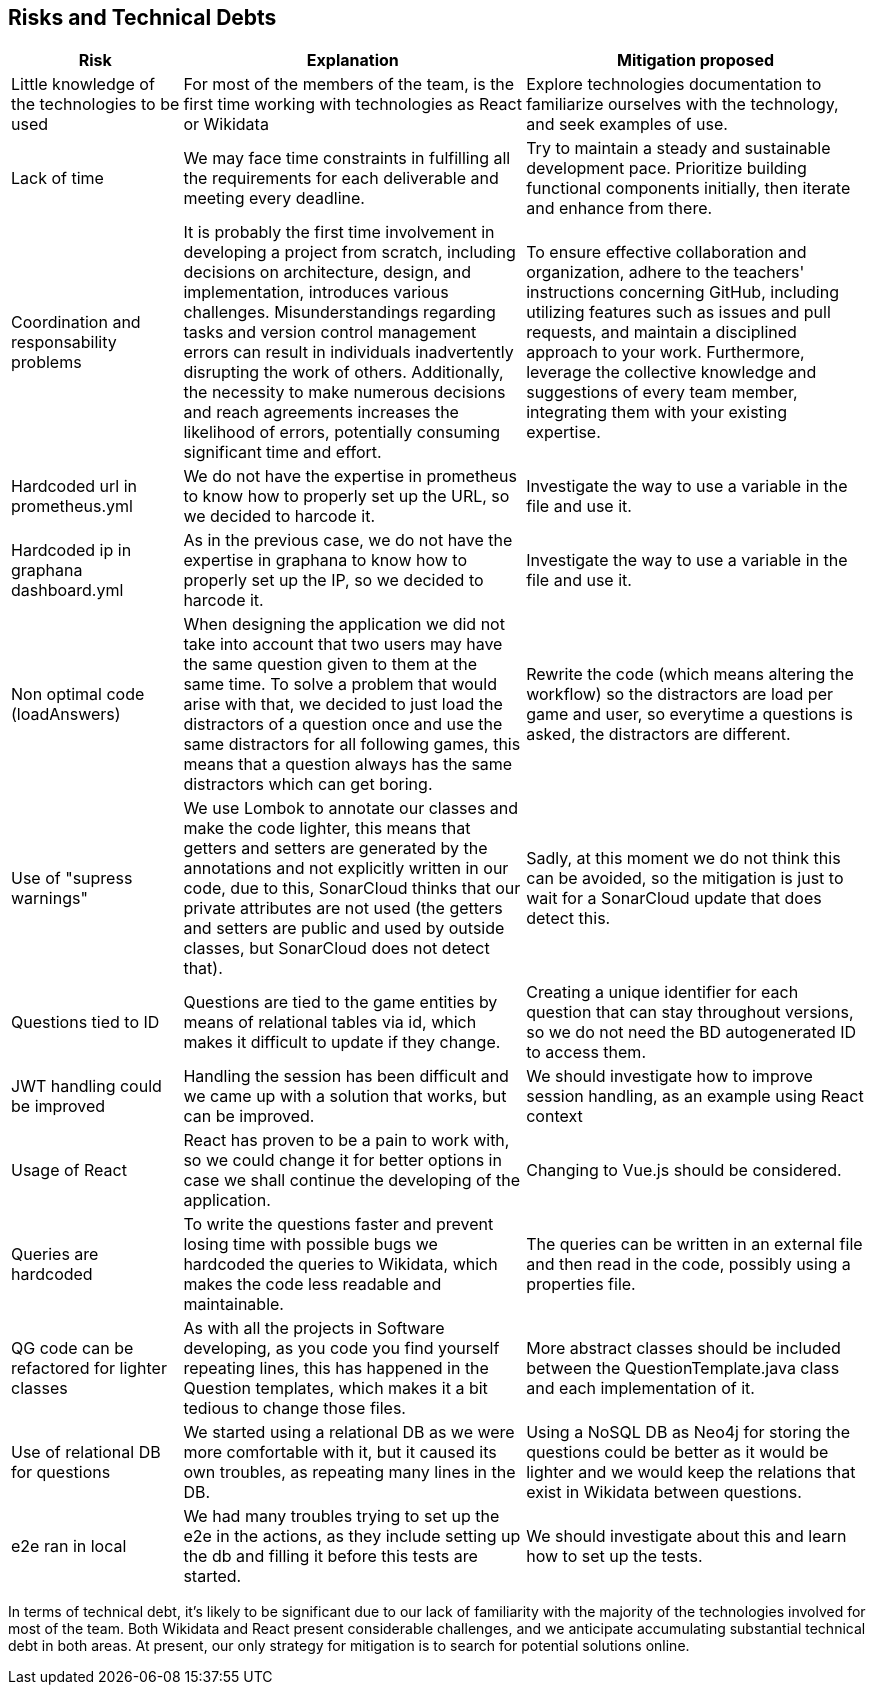 ifndef::imagesdir[:imagesdir: ../images]

[[section-technical-risks]]
== Risks and Technical Debts
[options="header",cols="1,2,2"]
|===
|Risk|Explanation|Mitigation proposed
|Little knowledge of the technologies to be used
|For most of the members of the team, is the first time working with technologies as React or Wikidata
|Explore technologies documentation to familiarize ourselves with the technology, and seek examples of use.

|Lack of time   
|We may face time constraints in fulfilling all the requirements for each deliverable and meeting every deadline.
|Try to maintain a steady and sustainable development pace. Prioritize building functional components initially, then iterate and enhance from there.

|Coordination and responsability problems
|It is probably the first time involvement in developing a project from scratch, including decisions on architecture, design, and implementation, introduces various challenges. Misunderstandings regarding tasks and version control management errors can result in individuals inadvertently disrupting the work of others. Additionally, the necessity to make numerous decisions and reach agreements increases the likelihood of errors, potentially consuming significant time and effort.
|To ensure effective collaboration and organization, adhere to the teachers' instructions concerning GitHub, including utilizing features such as issues and pull requests, and maintain a disciplined approach to your work. Furthermore, leverage the collective knowledge and suggestions of every team member, integrating them with your existing expertise.

|Hardcoded url in prometheus.yml
|We do not have the expertise in prometheus to know how to properly set up the URL, so we decided to harcode it.
|Investigate the way to use a variable in the file and use it.

|Hardcoded ip in graphana dashboard.yml
|As in the previous case, we do not have the expertise in graphana to know how to properly set up the IP, so we decided to harcode it.
|Investigate the way to use a variable in the file and use it.

|Non optimal code (loadAnswers)
|When designing the application we did not take into account that two users may have the same question given to them at the same time. To solve a problem that would arise with that, we decided to just load the distractors of a question once and use the same distractors for all following games, this means that a question always has the same distractors which can get boring.
|Rewrite the code (which means altering the workflow) so the distractors are load per game and user, so everytime a questions is asked, the distractors are different.

|Use of "supress warnings"
|We use Lombok to annotate our classes and make the code lighter, this means that getters and setters are generated by the annotations and not explicitly written in our code, due to this, SonarCloud thinks that our private attributes are not used (the getters and setters are public and used by outside classes, but SonarCloud does not detect that). 
|Sadly, at this moment we do not think this can be avoided, so the mitigation is just to wait for a SonarCloud update that does detect this.

|Questions tied to ID
|Questions are tied to the game entities by means of relational tables via id, which makes it difficult to update if they change.
|Creating a unique identifier for each question that can stay throughout versions, so we do not need the BD autogenerated ID to access them.

|JWT handling could be improved
|Handling the session has been difficult and we came up with a solution that works, but can be improved.
|We should investigate how to improve session handling, as an example using React context

|Usage of React
|React has proven to be a pain to work with, so we could change it for better options in case we shall continue the developing of the application.
|Changing to Vue.js should be considered.

|Queries are hardcoded
|To write the questions faster and prevent losing time with possible bugs we hardcoded the queries to Wikidata, which makes the code less readable and maintainable.
|The queries can be written in an external file and then read in the code, possibly using a properties file.

|QG code can be refactored for lighter classes
|As with all the projects in Software developing, as you code you find yourself repeating lines, this has happened in the Question templates, which makes it a bit tedious to change those files.
|More abstract classes should be included between the QuestionTemplate.java class and each implementation of it.

|Use of relational DB for questions
|We started using a relational DB as we were more comfortable with it, but it caused its own troubles, as repeating many lines in the DB.
|Using a NoSQL DB as Neo4j for storing the questions could be better as it would be lighter and we would keep the relations that exist in Wikidata between questions.

|e2e ran in local
|We had many troubles trying to set up the e2e in the actions, as they include setting up the db and filling it before this tests are started.
|We should investigate about this and learn how to set up the tests.


|===

In terms of technical debt, it's likely to be significant due to our lack of familiarity with the majority of the technologies involved for most of the team. Both Wikidata and React present considerable challenges, and we anticipate accumulating substantial technical debt in both areas. At present, our only strategy for mitigation is to search for potential solutions online.
